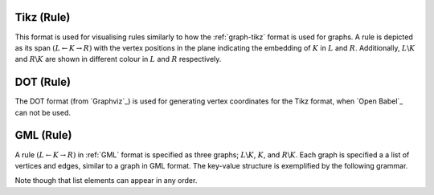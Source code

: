 .. _rule-tikz:

Tikz (Rule)
###########

This format is used for visualising rules similarly to how the :ref:`graph-tikz` format is used
for graphs. A rule is depicted as its span :math:`(L\leftarrow K\rightarrow R)` with the vertex
positions in the plane indicating the embedding of :math:`K` in :math:`L` and :math:`R`.
Additionally, :math:`L\backslash K` and :math:`R\backslash K` are shown in different colour in
:math:`L` and :math:`R` respectively.


.. _rule-dot:

DOT (Rule)
##########

The DOT format (from `Graphviz`_) is used for generating vertex coordinates for the Tikz format,
when `Open Babel`_ can not be used.


.. _rule-gml:

GML (Rule)
##########

A rule :math:`(L\leftarrow K\rightarrow R)` in :ref:`GML` format is specified as three graphs;
:math:`L\backslash K`, :math:`K`, and :math:`R\backslash K`.
Each graph is specified a a list of vertices and edges, similar to a graph in GML format.
The key-value structure is exemplified by the following grammar.

.. productionlist:: RuleGMLGrammar
   ruleGML: 'rule [' 
          :    [ `ruleId` ]
          :    [ `leftSide` ]
          :    [ `context` ]
          :    [ `rightSide` ]
          :    `matchConstraint`*
          : ']'
   ruleId: 'ruleID' `quoteEscapedString`
   leftSide: 'left [' (`node` | `edge`)* ']'
   context: 'context [' (`node` | `edge`)* ']'
   rightSide: 'right [' (`node` | `edge`)* ']'
   node: 'node [ id' `int` 'label' `quoteEscapedString` ']'
   edge: 'edge [ source' `int` 'target' `int` 'label' `quoteEscapedString` ']'
   matchConstraint: `adjacency`
   adjacency: 'constrainAdj ['
            :    'id' `int`
            :    'op "' `op` '"'
            :    'count' `unsignedInt`
            :    [ 'nodeLabels [' `labelList` ']' ]
            :    [ 'edgeLabels [' `labelList` ']' ]
            : ']'
   labelList: ('label' `quoteEscapedString`)*
   op: '<' | '<=' | '=' | '>=' | '>'

Note though that list elements can appear in any order.
